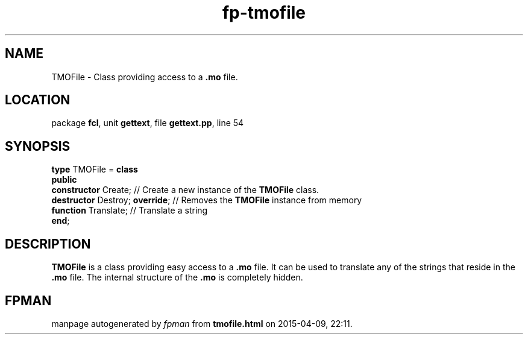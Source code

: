 .\" file autogenerated by fpman
.TH "fp-tmofile" 3 "2014-03-14" "fpman" "Free Pascal Programmer's Manual"
.SH NAME
TMOFile - Class providing access to a \fB.mo\fR file.
.SH LOCATION
package \fBfcl\fR, unit \fBgettext\fR, file \fBgettext.pp\fR, line 54
.SH SYNOPSIS
\fBtype\fR TMOFile = \fBclass\fR
.br
\fBpublic\fR
  \fBconstructor\fR Create;           // Create a new instance of the \fBTMOFile\fR class.
  \fBdestructor\fR Destroy; \fBoverride\fR; // Removes the \fBTMOFile\fR instance from memory
  \fBfunction\fR Translate;           // Translate a string
.br
\fBend\fR;
.SH DESCRIPTION
\fBTMOFile\fR is a class providing easy access to a \fB.mo\fR file. It can be used to translate any of the strings that reside in the \fB.mo\fR file. The internal structure of the \fB.mo\fR is completely hidden.


.SH FPMAN
manpage autogenerated by \fIfpman\fR from \fBtmofile.html\fR on 2015-04-09, 22:11.

